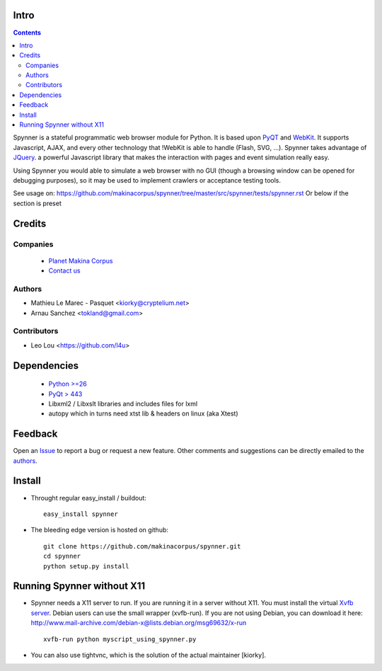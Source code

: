 Intro
=====================

.. contents::

Spynner is a stateful programmatic web browser module for Python.
It is based upon `PyQT <http://www.qtsoftware.com/>`_ and `WebKit <http://webkit.org/>`_.
It supports Javascript, AJAX, and every other technology that !WebKit is able to handle (Flash, SVG, ...).
Spynner takes advantage of `JQuery <http://jquery.com>`_. a powerful Javascript library that makes the interaction with pages and event simulation really easy.

Using Spynner you would able to simulate a web browser with no GUI (though a browsing window can be opened for debugging purposes), so it may be used to implement crawlers or acceptance testing tools.


See usage on: https://github.com/makinacorpus/spynner/tree/master/src/spynner/tests/spynner.rst
Or below if the section is preset

Credits
========
Companies
---------
|makinacom|_

  * `Planet Makina Corpus <http://www.makina-corpus.org>`_
  * `Contact us <mailto:python@makina-corpus.org>`_

.. |makinacom| image:: http://depot.makina-corpus.org/public/logo.gif
.. _makinacom:  http://www.makina-corpus.com

Authors
------------

- Mathieu Le Marec - Pasquet <kiorky@cryptelium.net>
- Arnau Sanchez <tokland@gmail.com>

Contributors
-----------------

- Leo Lou <https://github.com/l4u>

Dependencies
===================

  * `Python >=26 <http://www.python.org>`_
  * `PyQt > 443 <http://www.riverbankcomputing.co.uk/software/pyqt/download>`_
  * Libxml2 / Libxslt libraries and includes files for lxml
  * autopy which in turns need xtst lib & headers on linux (aka Xtest)

Feedback
==============
Open an `Issue <https://github.com/makinacorpus/spynner/issues>`_ to report a bug or request a new feature. Other comments and suggestions can be directly emailed to the authors_.

Install
============
* Throught regular easy_install / buildout::

    easy_install spynner

* The bleeding edge version is hosted on github::

    git clone https://github.com/makinacorpus/spynner.git
    cd spynner
    python setup.py install

Running Spynner without X11
====================================
- Spynner needs a X11 server to run. If you are running it in a server without X11.
  You must install the virtual `Xvfb server <http://en.wikipedia.org/wiki/Xvfb>`_.
  Debian users can use the small wrapper (xvfb-run). If you are not using Debian, you can download it here:
  http://www.mail-archive.com/debian-x@lists.debian.org/msg69632/x-run ::

    xvfb-run python myscript_using_spynner.py

- You can also use tightvnc, which is the solution of the actual maintainer [kiorky].

